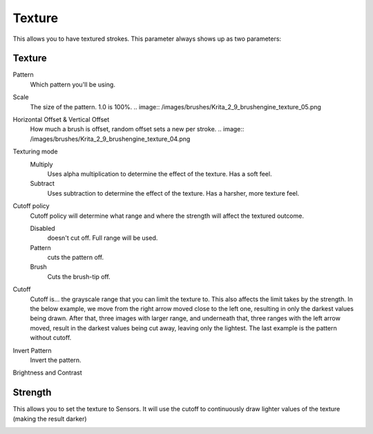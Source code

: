 .. meta::
   :description:
        The texture brush settings option in Krita.

.. metadata-placeholder

   :authors: - Wolthera van Hövell tot Westerflier <griffinvalley@gmail.com>
             - Scott Petrovic
   :license: GNU free documentation license 1.3 or later.

.. index:: Texture, Patterns
.. _option_texture:

=======
Texture
=======

This allows you to have textured strokes. This parameter always shows up as two parameters:

Texture
-------

Pattern
    Which pattern you'll be using. 
Scale
    The size of the pattern. 1.0 is 100%.
    .. image:: /images/brushes/Krita_2_9_brushengine_texture_05.png
Horizontal Offset & Vertical Offset
    How much a brush is offset, random offset sets a new per stroke.
    .. image:: /images/brushes/Krita_2_9_brushengine_texture_04.png
Texturing mode
    Multiply
        Uses alpha multiplication to determine the effect of the texture. Has a soft feel.
    Subtract
        Uses subtraction to determine the effect of the texture. Has a harsher, more texture feel.

    .. image:: /images/brushes/Krita_2_9_brushengine_texture_01.png

Cutoff policy
    Cutoff policy will determine what range and where the strength will affect the textured outcome.

    Disabled
        doesn't cut off. Full range will be used.
    Pattern
        cuts the pattern off.
    Brush
        Cuts the brush-tip off.

    .. image:: /images/brushes/Krita_2_9_brushengine_texture_02.png

Cutoff
    Cutoff is... the grayscale range that you can limit the texture to. This also affects the limit takes by the strength. In the below example, we move from the right arrow moved close to the left one, resulting in only the darkest values being drawn. After that, three images with larger range, and underneath that, three ranges with the left arrow moved, result in the darkest values being cut away, leaving only the lightest. The last example is the pattern without cutoff.

    .. image:: /images/brushes/Krita_2_9_brushengine_texture_07.png

Invert Pattern
    Invert the pattern.

    .. image:: /images/brushes/Krita_2_9_brushengine_texture_06.png

Brightness and Contrast

.. versionadded:: 3.3.1

    Adjust the pattern with a simple brightness/contrast filter to make it easier to use. Because Subtract and Multiply work differently, it's recommended to use different values with each:

    .. image:: /images/brushes/Krita_3_1_brushengine_texture_07.png

Strength
--------

This allows you to set the texture to Sensors. It will use the cutoff to continuously draw lighter values of the texture (making the result darker)

.. image:: /images/brushes/Krita_2_9_brushengine_texture_03.png

.. seealso::

    `David Revoy describing the texture feature (old) <http://www.davidrevoy.com/article107/textured-brush-in-floss-digital-painting>`_

